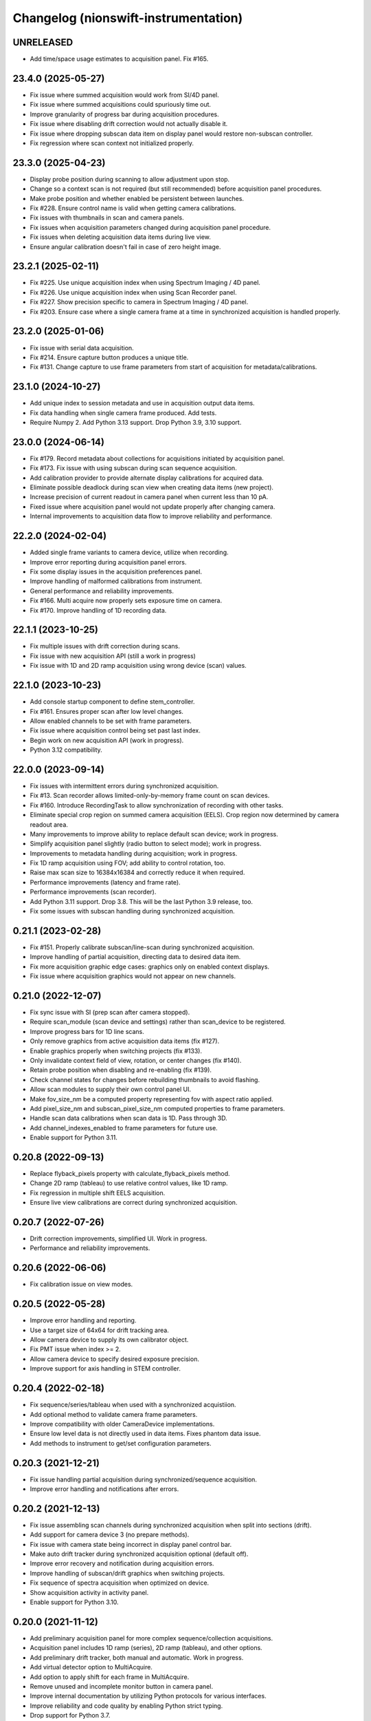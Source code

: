 Changelog (nionswift-instrumentation)
=====================================

UNRELEASED
----------
- Add time/space usage estimates to acquisition panel. Fix #165.

23.4.0 (2025-05-27)
-------------------
- Fix issue where summed acquisition would work from SI/4D panel.
- Fix issue where summed acquisitions could spuriously time out.
- Improve granularity of progress bar during acquisition procedures.
- Fix issue where disabling drift correction would not actually disable it.
- Fix issue where dropping subscan data item on display panel would restore non-subscan controller.
- Fix regression where scan context not initialized properly.

23.3.0 (2025-04-23)
-------------------
- Display probe position during scanning to allow adjustment upon stop.
- Change so a context scan is not required (but still recommended) before acquisition panel procedures.
- Make probe position and whether enabled be persistent between launches.
- Fix #228. Ensure control name is valid when getting camera calibrations.
- Fix issues with thumbnails in scan and camera panels.
- Fix issues when acquisition parameters changed during acquisition panel procedure.
- Fix issues when deleting acquisition data items during live view.
- Ensure angular calibration doesn't fail in case of zero height image.

23.2.1 (2025-02-11)
-------------------
- Fix #225. Use unique acquisition index when using Spectrum Imaging / 4D panel.
- Fix #226. Use unique acquisition index when using Scan Recorder panel.
- Fix #227. Show precision specific to camera in Spectrum Imaging / 4D panel.
- Fix #203. Ensure case where a single camera frame at a time in synchronized acquisition is handled properly.

23.2.0 (2025-01-06)
-------------------
- Fix issue with serial data acquisition.
- Fix #214. Ensure capture button produces a unique title.
- Fix #131. Change capture to use frame parameters from start of acquisition for metadata/calibrations.

23.1.0 (2024-10-27)
-------------------
- Add unique index to session metadata and use in acquisition output data items.
- Fix data handling when single camera frame produced. Add tests.
- Require Numpy 2. Add Python 3.13 support. Drop Python 3.9, 3.10 support.

23.0.0 (2024-06-14)
-------------------
- Fix #179. Record metadata about collections for acquisitions initiated by acquisition panel.
- Fix #173. Fix issue with using subscan during scan sequence acquisition.
- Add calibration provider to provide alternate display calibrations for acquired data.
- Eliminate possible deadlock during scan view when creating data items (new project).
- Increase precision of current readout in camera panel when current less than 10 pA.
- Fixed issue where acquisition panel would not update properly after changing camera.
- Internal improvements to acquisition data flow to improve reliability and performance.

22.2.0 (2024-02-04)
-------------------
- Added single frame variants to camera device, utilize when recording.
- Improve error reporting during acquisition panel errors.
- Fix some display issues in the acquisition preferences panel.
- Improve handling of malformed calibrations from instrument.
- General performance and reliability improvements.
- Fix #166. Multi acquire now properly sets exposure time on camera.
- Fix #170. Improve handling of 1D recording data.

22.1.1 (2023-10-25)
-------------------
- Fix multiple issues with drift correction during scans.
- Fix issue with new acquisition API (still a work in progress)
- Fix issue with 1D and 2D ramp acquisition using wrong device (scan) values.

22.1.0 (2023-10-23)
-------------------
- Add console startup component to define stem_controller.
- Fix #161. Ensures proper scan after low level changes.
- Allow enabled channels to be set with frame parameters.
- Fix issue where acquisition control being set past last index.
- Begin work on new acquisition API (work in progress).
- Python 3.12 compatibility.

22.0.0 (2023-09-14)
-------------------
- Fix issues with intermittent errors during synchronized acquisition.
- Fix #13. Scan recorder allows limited-only-by-memory frame count on scan devices.
- Fix #160. Introduce RecordingTask to allow synchronization of recording with other tasks.
- Eliminate special crop region on summed camera acquisition (EELS). Crop region now determined by camera readout area.
- Many improvements to improve ability to replace default scan device; work in progress.
- Simplify acquisition panel slightly (radio button to select mode); work in progress.
- Improvements to metadata handling during acquisition; work in progress.
- Fix 1D ramp acquisition using FOV; add ability to control rotation, too.
- Raise max scan size to 16384x16384 and correctly reduce it when required.
- Performance improvements (latency and frame rate).
- Performance improvements (scan recorder).
- Add Python 3.11 support. Drop 3.8. This will be the last Python 3.9 release, too.
- Fix some issues with subscan handling during synchronized acquisition.

0.21.1 (2023-02-28)
-------------------
- Fix #151. Properly calibrate subscan/line-scan during synchronized acquisition.
- Improve handling of partial acquisition, directing data to desired data item.
- Fix more acquisition graphic edge cases: graphics only on enabled context displays.
- Fix issue where acquisition graphics would not appear on new channels.

0.21.0 (2022-12-07)
-------------------
- Fix sync issue with SI (prep scan after camera stopped).
- Require scan_module (scan device and settings) rather than scan_device to be registered.
- Improve progress bars for 1D line scans.
- Only remove graphics from active acquisition data items (fix #127).
- Enable graphics properly when switching projects (fix #133).
- Only invalidate context field of view, rotation, or center changes (fix #140).
- Retain probe position when disabling and re-enabling (fix #139).
- Check channel states for changes before rebuilding thumbnails to avoid flashing.
- Allow scan modules to supply their own control panel UI.
- Make fov_size_nm be a computed property representing fov with aspect ratio applied.
- Add pixel_size_nm and subscan_pixel_size_nm computed properties to frame parameters.
- Handle scan data calibrations when scan data is 1D. Pass through 3D.
- Add channel_indexes_enabled to frame parameters for future use.
- Enable support for Python 3.11.

0.20.8 (2022-09-13)
-------------------
- Replace flyback_pixels property with calculate_flyback_pixels method.
- Change 2D ramp (tableau) to use relative control values, like 1D ramp.
- Fix regression in multiple shift EELS acquisition.
- Ensure live view calibrations are correct during synchronized acquisition.

0.20.7 (2022-07-26)
-------------------
- Drift correction improvements, simplified UI. Work in progress.
- Performance and reliability improvements.

0.20.6 (2022-06-06)
-------------------
- Fix calibration issue on view modes.

0.20.5 (2022-05-28)
-------------------
- Improve error handling and reporting.
- Use a target size of 64x64 for drift tracking area.
- Allow camera device to supply its own calibrator object.
- Fix PMT issue when index >= 2.
- Allow camera device to specify desired exposure precision.
- Improve support for axis handling in STEM controller.

0.20.4 (2022-02-18)
-------------------
- Fix sequence/series/tableau when used with a synchronized acquistiion.
- Add optional method to validate camera frame parameters.
- Improve compatibility with older CameraDevice implementations.
- Ensure low level data is not directly used in data items. Fixes phantom data issue.
- Add methods to instrument to get/set configuration parameters.

0.20.3 (2021-12-21)
-------------------
- Fix issue handling partial acquisition during synchronized/sequence acquisition.
- Improve error handling and notifications after errors.

0.20.2 (2021-12-13)
-------------------
- Fix issue assembling scan channels during synchronized acquisition when split into sections (drift).
- Add support for camera device 3 (no prepare methods).
- Fix issue with camera state being incorrect in display panel control bar.
- Make auto drift tracker during synchronized acquisition optional (default off).
- Improve error recovery and notification during acquisition errors.
- Improve handling of subscan/drift graphics when switching projects.
- Fix sequence of spectra acquisition when optimized on device.
- Show acquisition activity in activity panel.
- Enable support for Python 3.10.

0.20.0 (2021-11-12)
-------------------
- Add preliminary acquisition panel for more complex sequence/collection acquisitions.
- Acquisition panel includes 1D ramp (series), 2D ramp (tableau), and other options.
- Add preliminary drift tracker, both manual and automatic. Work in progress.
- Add virtual detector option to MultiAcquire.
- Add option to apply shift for each frame in MultiAcquire.
- Remove unused and incomplete monitor button in camera panel.
- Improve internal documentation by utilizing Python protocols for various interfaces.
- Improve reliability and code quality by enabling Python strict typing.
- Drop support for Python 3.7.

0.19.5 (2021-04-12)
-------------------
- Improve multiple shift EELS acquire by allowing disabling of dark subtraction and alignment.
- Synchronized acquisition now attached session metadata to resulting data items.

Thanks to Isobel Bicket/McMaster University for multiple shift EELS contributions.

0.19.4 (2021-03-12)
-------------------
- Compatibility with nionui 0.5.0, nionswift 0.15.5.
- Fix issue with large SI's in wrong storage format (ndata vs h5py).

0.19.3 (2021-01-17)
-------------------
- Add ability to pass some metadata from camera to final synchronized acquisition data. Temporary.
- Fix issue where record did not work after running synchronized acquisition.
- Add camera base methods for setting and clearing gain reference images.

0.19.2 (2020-12-10)
-------------------
- Fix issue with probe position graphic when multiple channels enabled.

0.19.1 (2020-12-08)
-------------------
- Fix issue with metadata in scan recorder result data items.
- Fix issue with spectrum imaging panel Acquire button not getting enabled.
- Rework MultiAcquire to use new partial data item updates.

0.19.0 (2020-08-31)
-------------------
- Add section-by-section drift correction during synchronized acquisition.
- Add support for specifying drift correction parameters (only used in synchronized acquisition).
- Add record_immediate function for scan devices.
- Add partial updating during synchronized acquisition.
- Add optional help button and ability to register delegate for camera panel to handle.
- Fix numerous issues handling the subscan and beam position graphics.
- Fix issue starting scan record immediately after another one.
- Fix issue with reloading scans with leftover probe/subscan graphics.
- Enable spectrum image acquisition for MultiAcquire.
- Removed y-shift and shifter strength from MultiAcquire.
- Added a time estimate to MultiAcquire.

0.18.3 (2019-11-26)
-------------------
- Fix issue with subscan handling during SI.
- Improve exception handling during camera initialization.
- Add support for time-based initial calibration style for scans.

0.18.2 (2019-07-22)
-------------------
- Fix metadata handling in scan devices (was not copying it to the image).

0.18.1 (2019-06-27)
-------------------
- Fix multi acquire data item calibration handling.

0.18.0 (2019-06-25)
-------------------
- Change camera to use instrument controller (generalized stem controller).
- Add stubs for 2D control methods.

0.17.0 (2019-04-29)
-------------------
- Add synchronized acquisition of sub areas and lines.
- Expand ability of custom devices to specify calibration and processing.
- Add multi-acquire panel for acquiring multiple summed sets of spectra with optional energy offsets.
- Support subscan rotation and subscan resolution.
- Improve handling of default stem_controller for camera, scan modules.
- Change shift output messages to match sign of change.

0.16.3 (2019-02-27)
-------------------
- Change camera exposure time and scan pixel time to have two digits of precision.
- Add 'synchronized state' messages to instrument controller, invoked at start/end of synchronized acquisition.
- Limit scan device pixel time in the case of long camera exposure during synchronized acquisition.

0.16.2 (2018-01-18)
-------------------
- Fix closing bug in state controller leading to errors when closing document window.

0.16.1 (2018-12-21)
-------------------
- Change spectrum and 4d images to go into new data items each acquisition.

0.16.0 (2018-12-12)
-------------------
- Add check mark in context menu to indicate active display panel controller.
- Use new display item capabilities in Nion Swift 0.14.

0.15.1 (2018-10-04)
-------------------
- Fix race condition when scripting probe position.

0.15.0 (2018-10-03)
-------------------
- Improve support for sub-scan.
- Expand API and documentation.
- Improve cancel and error handling in synchronized acquisition.
- Remove limitation of PMT to channels 0, 1.
- Add support for acquisition sequence cancellation.

0.14.1 (2018-06-25)
-------------------
- Add STEM controller methods to access ronchigram camera, eels camera, and scan controller.
- Register all cameras via Registry rather than directly in HardwareSourceManager.
- Improve metadata, calibration, and naming during acquisition recording.

0.14.0 (2018-06-21)
-------------------
- Introduce camera modules to replace camera devices. Allows more control of camera settings.

0.13.3 (2018-06-18)
-------------------
- Minor changes to scan acquisition (ensure size is int).
- Fix handling of Ronchigram when scale calibration missing.

0.13.2 (2018-06-04)
-------------------
- Improve handling of sum/project processing in acquire sequence.
- Improve handling of calibration via calibration controls.
- Fix default handling of dimensional calibrations in acquire sequence.

0.13.1 (2018-05-13)
-------------------
- Fix manifest.

0.13.0 (2018-05-12)
-------------------
- Initial version online.
